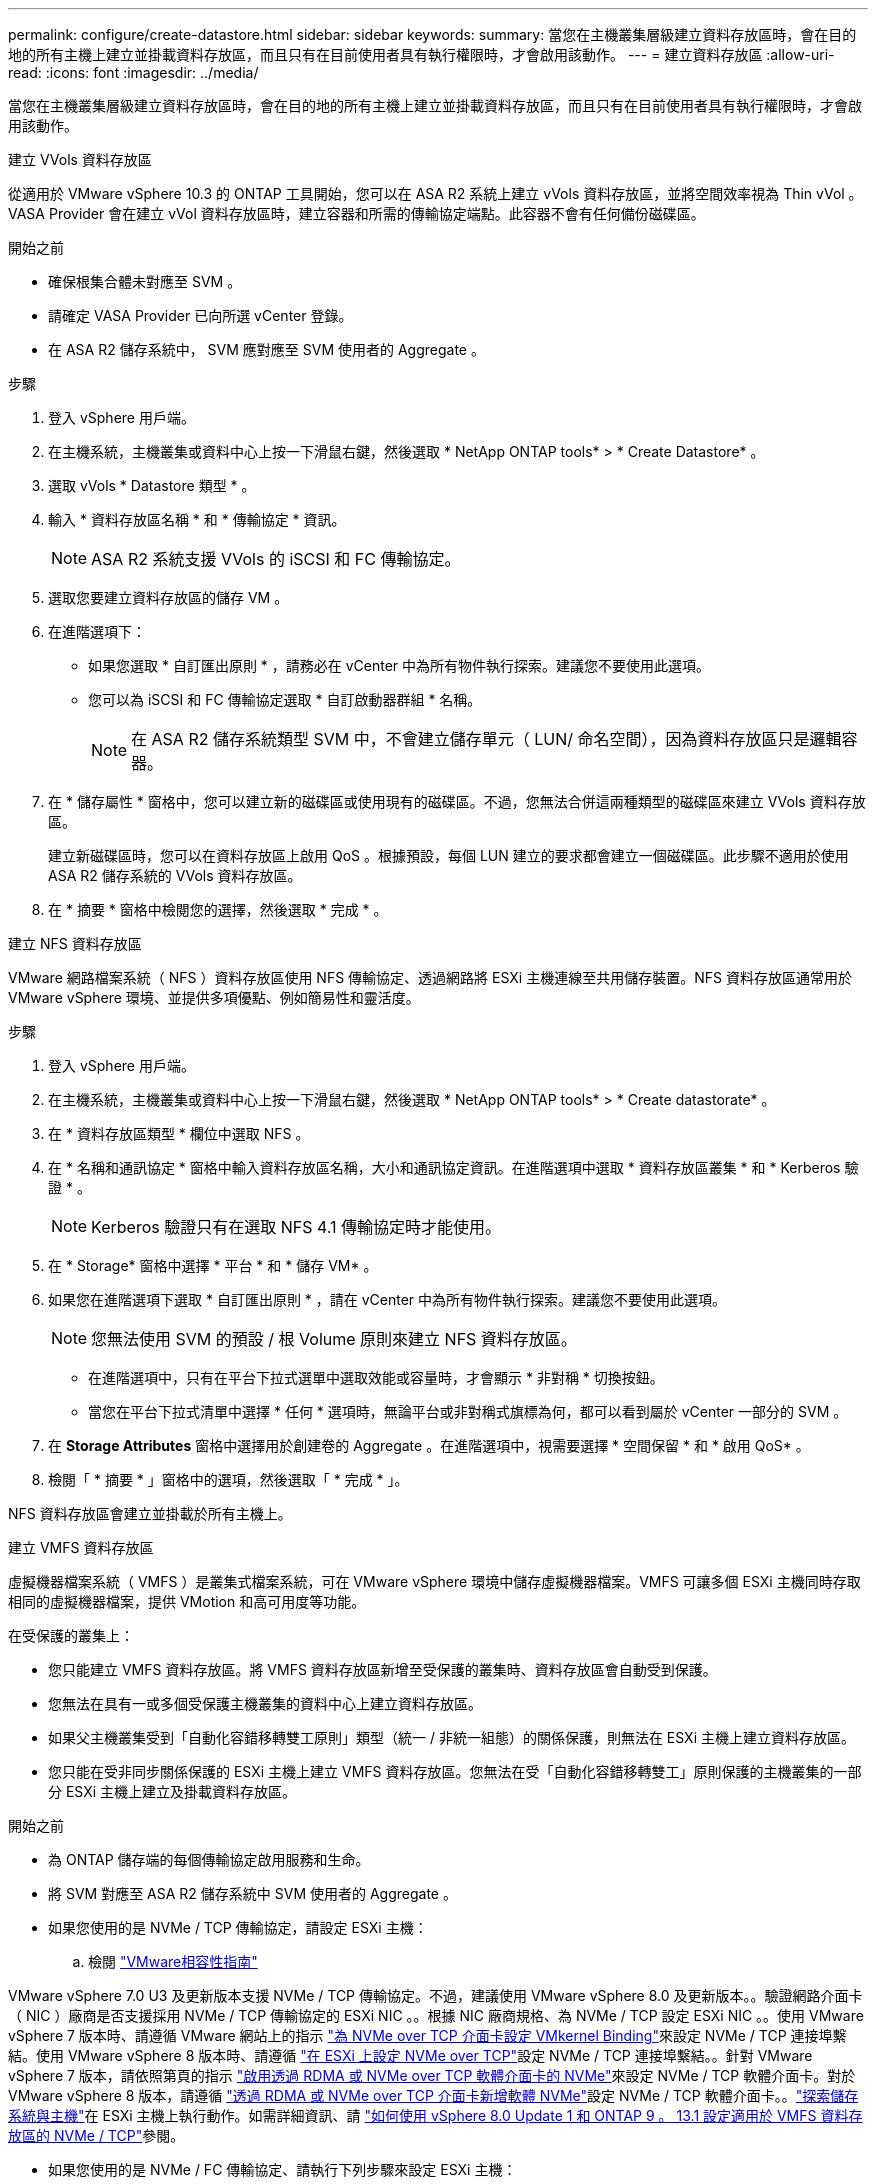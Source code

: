 ---
permalink: configure/create-datastore.html 
sidebar: sidebar 
keywords:  
summary: 當您在主機叢集層級建立資料存放區時，會在目的地的所有主機上建立並掛載資料存放區，而且只有在目前使用者具有執行權限時，才會啟用該動作。 
---
= 建立資料存放區
:allow-uri-read: 
:icons: font
:imagesdir: ../media/


[role="lead"]
當您在主機叢集層級建立資料存放區時，會在目的地的所有主機上建立並掛載資料存放區，而且只有在目前使用者具有執行權限時，才會啟用該動作。

[role="tabbed-block"]
====
.建立 VVols 資料存放區
--
從適用於 VMware vSphere 10.3 的 ONTAP 工具開始，您可以在 ASA R2 系統上建立 vVols 資料存放區，並將空間效率視為 Thin vVol 。VASA Provider 會在建立 vVol 資料存放區時，建立容器和所需的傳輸協定端點。此容器不會有任何備份磁碟區。

.開始之前
* 確保根集合體未對應至 SVM 。
* 請確定 VASA Provider 已向所選 vCenter 登錄。
* 在 ASA R2 儲存系統中， SVM 應對應至 SVM 使用者的 Aggregate 。


.步驟
. 登入 vSphere 用戶端。
. 在主機系統，主機叢集或資料中心上按一下滑鼠右鍵，然後選取 * NetApp ONTAP tools* > * Create Datastore* 。
. 選取 vVols * Datastore 類型 * 。
. 輸入 * 資料存放區名稱 * 和 * 傳輸協定 * 資訊。
+

NOTE: ASA R2 系統支援 VVols 的 iSCSI 和 FC 傳輸協定。

. 選取您要建立資料存放區的儲存 VM 。
. 在進階選項下：
+
** 如果您選取 * 自訂匯出原則 * ，請務必在 vCenter 中為所有物件執行探索。建議您不要使用此選項。
** 您可以為 iSCSI 和 FC 傳輸協定選取 * 自訂啟動器群組 * 名稱。
+

NOTE: 在 ASA R2 儲存系統類型 SVM 中，不會建立儲存單元（ LUN/ 命名空間），因為資料存放區只是邏輯容器。



. 在 * 儲存屬性 * 窗格中，您可以建立新的磁碟區或使用現有的磁碟區。不過，您無法合併這兩種類型的磁碟區來建立 VVols 資料存放區。
+
建立新磁碟區時，您可以在資料存放區上啟用 QoS 。根據預設，每個 LUN 建立的要求都會建立一個磁碟區。此步驟不適用於使用 ASA R2 儲存系統的 VVols 資料存放區。

. 在 * 摘要 * 窗格中檢閱您的選擇，然後選取 * 完成 * 。


--
.建立 NFS 資料存放區
--
VMware 網路檔案系統（ NFS ）資料存放區使用 NFS 傳輸協定、透過網路將 ESXi 主機連線至共用儲存裝置。NFS 資料存放區通常用於 VMware vSphere 環境、並提供多項優點、例如簡易性和靈活度。

.步驟
. 登入 vSphere 用戶端。
. 在主機系統，主機叢集或資料中心上按一下滑鼠右鍵，然後選取 * NetApp ONTAP tools* > * Create datastorate* 。
. 在 * 資料存放區類型 * 欄位中選取 NFS 。
. 在 * 名稱和通訊協定 * 窗格中輸入資料存放區名稱，大小和通訊協定資訊。在進階選項中選取 * 資料存放區叢集 * 和 * Kerberos 驗證 * 。
+

NOTE: Kerberos 驗證只有在選取 NFS 4.1 傳輸協定時才能使用。

. 在 * Storage* 窗格中選擇 * 平台 * 和 * 儲存 VM* 。
. 如果您在進階選項下選取 * 自訂匯出原則 * ，請在 vCenter 中為所有物件執行探索。建議您不要使用此選項。
+

NOTE: 您無法使用 SVM 的預設 / 根 Volume 原則來建立 NFS 資料存放區。

+
** 在進階選項中，只有在平台下拉式選單中選取效能或容量時，才會顯示 * 非對稱 * 切換按鈕。
** 當您在平台下拉式清單中選擇 * 任何 * 選項時，無論平台或非對稱式旗標為何，都可以看到屬於 vCenter 一部分的 SVM 。


. 在 *Storage Attributes* 窗格中選擇用於創建卷的 Aggregate 。在進階選項中，視需要選擇 * 空間保留 * 和 * 啟用 QoS* 。
. 檢閱「 * 摘要 * 」窗格中的選項，然後選取「 * 完成 * 」。


NFS 資料存放區會建立並掛載於所有主機上。

--
.建立 VMFS 資料存放區
--
虛擬機器檔案系統（ VMFS ）是叢集式檔案系統，可在 VMware vSphere 環境中儲存虛擬機器檔案。VMFS 可讓多個 ESXi 主機同時存取相同的虛擬機器檔案，提供 VMotion 和高可用度等功能。

在受保護的叢集上：

* 您只能建立 VMFS 資料存放區。將 VMFS 資料存放區新增至受保護的叢集時、資料存放區會自動受到保護。
* 您無法在具有一或多個受保護主機叢集的資料中心上建立資料存放區。
* 如果父主機叢集受到「自動化容錯移轉雙工原則」類型（統一 / 非統一組態）的關係保護，則無法在 ESXi 主機上建立資料存放區。
* 您只能在受非同步關係保護的 ESXi 主機上建立 VMFS 資料存放區。您無法在受「自動化容錯移轉雙工」原則保護的主機叢集的一部分 ESXi 主機上建立及掛載資料存放區。


.開始之前
* 為 ONTAP 儲存端的每個傳輸協定啟用服務和生命。
* 將 SVM 對應至 ASA R2 儲存系統中 SVM 使用者的 Aggregate 。
* 如果您使用的是 NVMe / TCP 傳輸協定，請設定 ESXi 主機：
+
.. 檢閱 https://www.vmware.com/resources/compatibility/detail.php?deviceCategory=san&productid=49677&releases_filter=589,578,518,508,448&deviceCategory=san&details=1&partner=399&Protocols=1&transportTypes=3&isSVA=0&page=1&display_interval=10&sortColumn=Partner&sortOrder=Asc["VMware相容性指南"]




VMware vSphere 7.0 U3 及更新版本支援 NVMe / TCP 傳輸協定。不過，建議使用 VMware vSphere 8.0 及更新版本。。驗證網路介面卡（ NIC ）廠商是否支援採用 NVMe / TCP 傳輸協定的 ESXi NIC 。。根據 NIC 廠商規格、為 NVMe / TCP 設定 ESXi NIC 。。使用 VMware vSphere 7 版本時、請遵循 VMware 網站上的指示 https://techdocs.broadcom.com/us/en/vmware-cis/vsphere/vsphere/7-0/vsphere-storage-7-0/about-vmware-nvme-storage/configure-adapters-for-nvme-over-tcp-storage/configure-vmkernel-binding-for-the-tcp-adapter.html["為 NVMe over TCP 介面卡設定 VMkernel Binding"]來設定 NVMe / TCP 連接埠繫結。使用 VMware vSphere 8 版本時、請遵循 https://techdocs.broadcom.com/us/en/vmware-cis/vsphere/vsphere/8-0/vsphere-storage-8-0/about-vmware-nvme-storage/configuring-nvme-over-tcp-on-esxi.html["在 ESXi 上設定 NVMe over TCP"]設定 NVMe / TCP 連接埠繫結。。針對 VMware vSphere 7 版本，請依照第頁的指示 https://techdocs.broadcom.com/us/en/vmware-cis/vsphere/vsphere/7-0/vsphere-storage-7-0/about-vmware-nvme-storage/add-software-nvme-over-rdma-or-nvme-over-tcp-adapters.html["啟用透過 RDMA 或 NVMe over TCP 軟體介面卡的 NVMe"]來設定 NVMe / TCP 軟體介面卡。對於 VMware vSphere 8 版本，請遵循 https://techdocs.broadcom.com/us/en/vmware-cis/vsphere/vsphere/8-0/vsphere-storage-8-0/about-vmware-nvme-storage/configuring-nvme-over-rdma-roce-v2-on-esxi/add-software-nvme-over-rdma-or-nvme-over-tcp-adapters.html["透過 RDMA 或 NVMe over TCP 介面卡新增軟體 NVMe"]設定 NVMe / TCP 軟體介面卡。。link:../configure/discover-storage-systems-and-hosts.html["探索儲存系統與主機"]在 ESXi 主機上執行動作。如需詳細資訊、請 https://community.netapp.com/t5/Tech-ONTAP-Blogs/How-to-Configure-NVMe-TCP-with-vSphere-8-0-Update-1-and-ONTAP-9-13-1-for-VMFS/ba-p/445429["如何使用 vSphere 8.0 Update 1 和 ONTAP 9 。 13.1 設定適用於 VMFS 資料存放區的 NVMe / TCP"]參閱。

* 如果您使用的是 NVMe / FC 傳輸協定、請執行下列步驟來設定 ESXi 主機：
+
.. 如果尚未啟用，請在 ESXi 主機上啟用 NVMe over Fabrics （ NVMe of ）。
.. 完成 SCSI 分區。
.. 確保 ESXi 主機和 ONTAP 系統連接在實體層和邏輯層。




要爲 FC 協議配置 ONTAP SVM ，請參閱 https://docs.netapp.com/us-en/ontap/san-admin/configure-svm-fc-task.html["設定SVM for FC"]。

如需搭配 VMware vSphere 8.0 使用 NVMe / FC 傳輸協定的詳細資訊 https://docs.netapp.com/us-en/ontap-sanhost/nvme_esxi_8.html["適用於 ESXi 8.x 與 ONTAP 的 NVMe 主機組態"]、請參閱。

如需搭配 VMware vSphere 7.0 使用 NVMe / FC 的詳細資訊、請參閱 https://docs.netapp.com/us-en/ontap-sanhost/nvme_esxi_8.html["NVMe / FC主機組態指南ONTAP"]和 http://www.netapp.com/us/media/tr-4684.pdf["TR-4684"]。

.步驟
. 登入 vSphere 用戶端。
. 在主機系統，主機叢集或資料中心上按一下滑鼠右鍵，然後選取 * NetApp ONTAP tools* > * Create Datastore* 。
. 選取 VMFS 資料存放區類型。
. 在 *Name and Protocol* 窗格中輸入資料存放區名稱，大小和傳輸協定資訊。如果您選擇將新的資料存放區新增至現有的 VMFS 資料存放區叢集，請在「進階選項」下選取資料存放區叢集選取器。
. 在 * Storage* 窗格中選取儲存 VM 。根據需要在 * 進階選項 * 區段中提供 * 自訂啟動器群組名稱 * 。您可以為資料存放區選擇現有的 igroup ，或使用自訂名稱建立新的 igroup 。
+
選取 NVMe / FC 或 NVMe / TCP 傳輸協定時，會建立新的命名空間子系統，並用於命名空間對應。命名空間子系統是使用包含資料存放區名稱的自動產生名稱來建立。您可以在 *Storage* 窗格的進階選項中的 * 自訂命名空間子系統名稱 * 欄位中重新命名命名命名空間子系統。

. 從 * 儲存屬性 * 窗格：
+
.. 從下拉式選項中選取 * Aggregate * 。
+

NOTE: 對於 ASA R2 儲存系統， * Aggregate * 選項不會顯示，因為 ASA R2 儲存設備是分類式儲存設備。當您選擇 ASA R2 儲存系統類型 SVM 時，儲存屬性頁會顯示啟用 QoS 的選項。

.. 根據所選的傳輸協定，儲存單元（ LUN/ 命名空間）會以精簡型的空間保留空間來建立。
+

NOTE: 從 ONTAP 9.16.1 開始， ASA R2 儲存系統每個叢集最多可支援 12 個節點。

.. 針對具有 12 個節點 SVM （異質叢集）的 ASA R2 儲存系統，選取 * 效能服務等級 * 。如果選取的 SVM 是同質叢集或使用 SVM 使用者，則無法使用此選項。
+
「任何」是預設的效能服務層級（ PSL ）值。此設定會使用 ONTAP 平衡放置演算法建立儲存單元。不過，您可以視需要選擇效能或極致選項。

.. 選擇 * 使用現有的 Volume * ， * 視需要啟用 QoS* 選項，並提供詳細資料。
+

NOTE: 在 ASA R2 儲存類型中，磁碟區建立或選擇不適用於儲存單元建立（ LUN/ 命名空間）。因此不會顯示這些選項。

+

NOTE: 您無法使用現有的磁碟區來建立含 NVMe / FC 或 NVMe / TCP 傳輸協定的 VMFS 資料存放區；您應該建立新的磁碟區。



. 檢閱 * 摘要 * 窗格中的資料存放區詳細資料，然後選取 * 完成 * 。



NOTE: 如果您在受保護的叢集上建立資料存放區，則會看到一則唯讀訊息：「資料存放區正在受保護的叢集上掛載。」

.結果
VMFS 資料存放區會建立並掛載於所有主機上。

--
====